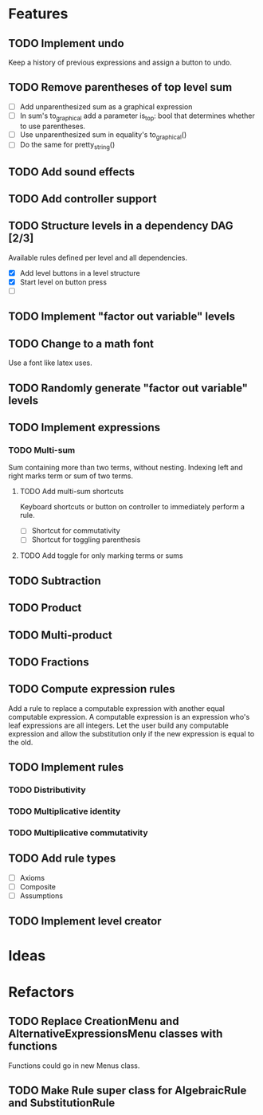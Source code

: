 * Features

** TODO Implement undo
Keep a history of previous expressions and assign a button to undo.

** TODO Remove parentheses of top level sum
- [ ] Add unparenthesized sum as a graphical expression
- [ ] In sum's to_graphical add a parameter is_top: bool that determines whether to use parentheses.
- [ ] Use unparenthesized sum in equality's to_graphical()
- [ ] Do the same for pretty_string()

** TODO Add sound effects

** TODO Add controller support

** TODO Structure levels in a dependency DAG [2/3]
Available rules defined per level and all dependencies.

- [X] Add level buttons in a level structure
- [X] Start level on button press
- [ ] 

** TODO Implement "factor out variable" levels

** TODO Change to a math font
Use a font like latex uses.

** TODO Randomly generate "factor out variable" levels

** TODO Implement expressions

*** TODO Multi-sum
Sum containing more than two terms, without nesting. Indexing left and right marks term or sum of two terms.

**** TODO Add multi-sum shortcuts
Keyboard shortcuts or button on controller to immediately perform a rule.
- [ ] Shortcut for commutativity
- [ ] Shortcut for toggling parenthesis

**** TODO Add toggle for only marking terms or sums

** TODO Subtraction

** TODO Product

** TODO Multi-product

** TODO Fractions

** TODO Compute expression rules
Add a rule to replace a computable expression with another equal computable expression. A computable expression is an expression who's leaf expressions are all integers. Let the user build any computable expression and allow the substitution only if the new expression is equal to the old.

** TODO Implement rules

*** TODO Distributivity

*** TODO Multiplicative identity

*** TODO Multiplicative commutativity


** TODO Add rule types
- [ ] Axioms
- [ ] Composite
- [ ] Assumptions

** TODO Implement level creator

* Ideas

* Refactors
** TODO Replace CreationMenu and AlternativeExpressionsMenu classes with functions
Functions could go in new Menus class.

** TODO Make Rule super class for AlgebraicRule and SubstitutionRule

